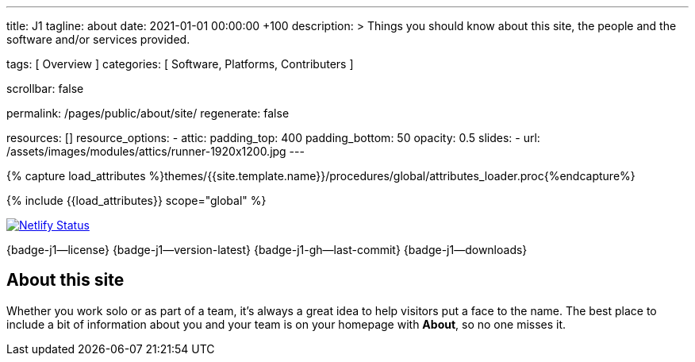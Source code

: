 ---
title:                                  J1
tagline:                                about
date:                                   2021-01-01 00:00:00 +100
description: >
                                        Things you should know about this site,
                                        the people and the software and/or
                                        services provided.

tags:                                   [ Overview ]
categories:                             [ Software, Platforms, Contributers ]

scrollbar:                              false

permalink:                              /pages/public/about/site/
regenerate:                             false

resources:                              []
resource_options:
  - attic:
      padding_top:                      400
      padding_bottom:                   50
      opacity:                          0.5
      slides:
        - url:                          /assets/images/modules/attics/runner-1920x1200.jpg
---

// Page Initializer
// =============================================================================
// Enable the Liquid Preprocessor
:page-liquid:

// Set (local) page attributes here
// -----------------------------------------------------------------------------
// :page--attr:                         <attr-value>
:badges-enabled:                        true

//  Load Liquid procedures
// -----------------------------------------------------------------------------
{% capture load_attributes %}themes/{{site.template.name}}/procedures/global/attributes_loader.proc{%endcapture%}

// Load page attributes
// -----------------------------------------------------------------------------
{% include {{load_attributes}} scope="global" %}


// Page content
// ~~~~~~~~~~~~~~~~~~~~~~~~~~~~~~~~~~~~~~~~~~~~~~~~~~~~~~~~~~~~~~~~~~~~~~~~~~~~~

ifeval::[{badges-enabled} == true]
++++
  <a
    href="https://app.netlify.com/sites/j1-template-starter/deploys">
    <img src="https://api.netlify.com/api/v1/badges/1c7d492e-76ce-482f-a8d2-8925266ac34a/deploy-status"
    alt="Netlify Status">
  </a>
++++
{badge-j1--license} {badge-j1--version-latest} {badge-j1-gh--last-commit} {badge-j1--downloads}
endif::[]

// Include sub-documents
// -----------------------------------------------------------------------------


== About this site

Whether you work solo or as part of a team, it’s always a great idea to
help visitors put a face to the name. The best place to include a bit of
information about you and your team is on your homepage with *About*, so
no one misses it.
